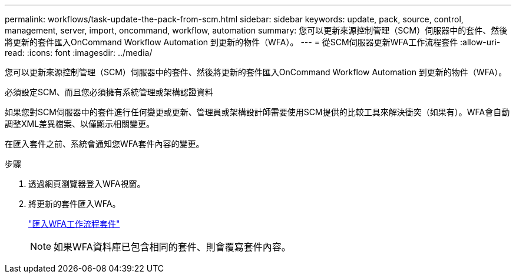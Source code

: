 ---
permalink: workflows/task-update-the-pack-from-scm.html 
sidebar: sidebar 
keywords: update, pack, source, control, management, server, import, oncommand, workflow, automation 
summary: 您可以更新來源控制管理（SCM）伺服器中的套件、然後將更新的套件匯入OnCommand Workflow Automation 到更新的物件（WFA）。 
---
= 從SCM伺服器更新WFA工作流程套件
:allow-uri-read: 
:icons: font
:imagesdir: ../media/


[role="lead"]
您可以更新來源控制管理（SCM）伺服器中的套件、然後將更新的套件匯入OnCommand Workflow Automation 到更新的物件（WFA）。

必須設定SCM、而且您必須擁有系統管理或架構認證資料

如果您對SCM伺服器中的套件進行任何變更或更新、管理員或架構設計師需要使用SCM提供的比較工具來解決衝突（如果有）。WFA會自動調整XML差異檔案、以僅顯示相關變更。

在匯入套件之前、系統會通知您WFA套件內容的變更。

.步驟
. 透過網頁瀏覽器登入WFA視窗。
. 將更新的套件匯入WFA。
+
link:task-import-an-oncommand-workflow-automation-pack.html["匯入WFA工作流程套件"]

+

NOTE: 如果WFA資料庫已包含相同的套件、則會覆寫套件內容。


